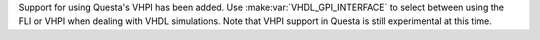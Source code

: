 Support for using Questa's VHPI has been added.
Use :make:var:`VHDL_GPI_INTERFACE` to select between using the FLI or VHPI when dealing with VHDL simulations.
Note that VHPI support in Questa is still experimental at this time.
